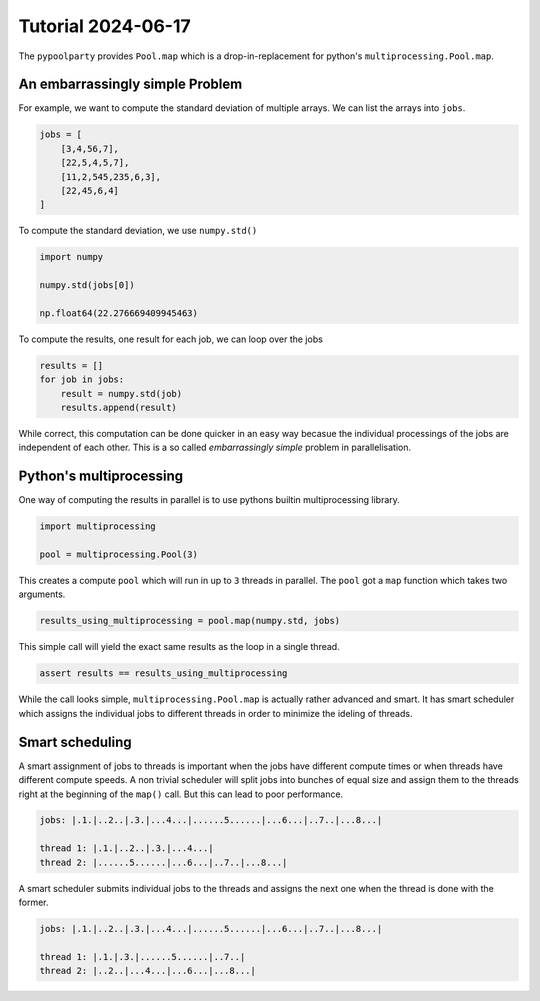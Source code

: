 ###################
Tutorial 2024-06-17
###################

The ``pypoolparty`` provides ``Pool.map`` which is a drop-in-replacement for
python's ``multiprocessing.Pool.map``.


********************************
An embarrassingly simple Problem
********************************

For example, we want to compute the standard deviation of multiple arrays.
We can list the arrays into ``jobs``.

.. code:: python

    jobs = [
        [3,4,56,7],
        [22,5,4,5,7],
        [11,2,545,235,6,3],
        [22,45,6,4]
    ]

To compute the standard deviation, we use ``numpy.std()``

.. code:: python

    import numpy

    numpy.std(jobs[0])

    np.float64(22.276669409945463)

To compute the results, one result for each job, we can loop over the jobs

.. code:: python

    results = []
    for job in jobs:
        result = numpy.std(job)
        results.append(result)

While correct, this computation can be done quicker in an easy way becasue the
individual processings of the jobs are independent of each other.
This is a so called `embarrassingly simple` problem in parallelisation.

************************
Python's multiprocessing
************************

One way of computing the results in parallel is to use pythons builtin multiprocessing
library.

.. code:: python

    import multiprocessing

    pool = multiprocessing.Pool(3)

This creates a compute ``pool`` which will run in up to ``3`` threads in parallel.
The ``pool`` got a ``map`` function which takes two arguments.

.. code:: python

    results_using_multiprocessing = pool.map(numpy.std, jobs)

This simple call will yield the exact same results as the loop in a single thread.

.. code:: python
    
    assert results == results_using_multiprocessing

While the call looks simple, ``multiprocessing.Pool.map`` is actually rather advanced
and smart. It has smart scheduler which assigns the individual jobs to different threads
in order to minimize the ideling of threads.

****************
Smart scheduling
****************

A smart assignment of jobs to threads is important when the jobs have different compute
times or when threads have different compute speeds. A non trivial scheduler will split
jobs into bunches of equal size and assign them to the threads right at the beginning of
the ``map()`` call. But this can lead to poor performance.

.. code::

    jobs: |.1.|..2..|.3.|...4...|......5......|...6...|..7..|...8...|

    thread 1: |.1.|..2..|.3.|...4...|
    thread 2: |......5......|...6...|..7..|...8...|

A smart scheduler submits individual jobs to the threads and assigns the next one when the
thread is done with the former.

.. code::

    jobs: |.1.|..2..|.3.|...4...|......5......|...6...|..7..|...8...|

    thread 1: |.1.|.3.|......5......|..7..|
    thread 2: |..2..|...4...|...6...|...8...|



